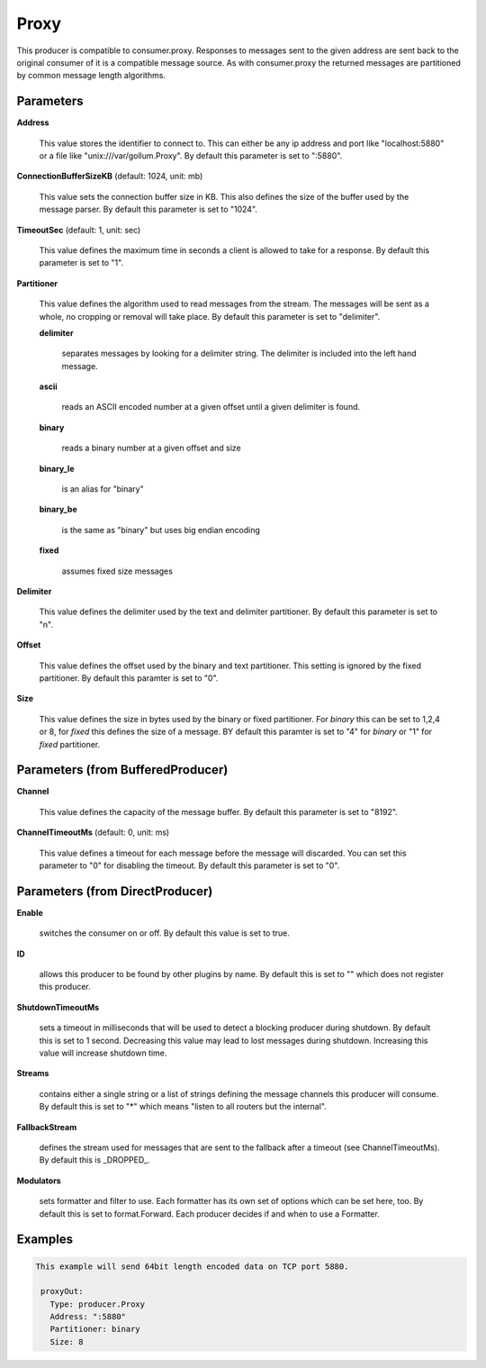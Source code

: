 .. Autogenerated by Gollum RST generator (docs/generator/*.go)

Proxy
=====

This producer is compatible to consumer.proxy.
Responses to messages sent to the given address are sent back to the original
consumer of it is a compatible message source. As with consumer.proxy the
returned messages are partitioned by common message length algorithms.




Parameters
----------

**Address**

  This value stores the identifier to connect to.
  This can either be any ip address and port like "localhost:5880" or a file
  like "unix:///var/gollum.Proxy".
  By default this parameter is set to ":5880".
  
  

**ConnectionBufferSizeKB** (default: 1024, unit: mb)

  This value sets the connection buffer size in KB.
  This also defines the size of the buffer used by the message parser.
  By default this parameter is set to "1024".
  
  

**TimeoutSec** (default: 1, unit: sec)

  This value defines the maximum time in seconds a client is allowed to take
  for a response.
  By default this parameter is set to "1".
  
  

**Partitioner**

  This value defines the algorithm used to read messages from the stream.
  The messages will be sent as a whole, no cropping or removal will take place.
  By default this parameter is set to "delimiter".
  
  

  **delimiter**

    separates messages by looking for a delimiter string. The
    delimiter is included into the left hand message.
    
    

  **ascii**

    reads an ASCII encoded number at a given offset until a given
    delimiter is found.
    
    

  **binary**

    reads a binary number at a given offset and size
    
    

  **binary_le**

    is an alias for "binary"
    
    

  **binary_be**

    is the same as "binary" but uses big endian encoding
    
    

  **fixed**

    assumes fixed size messages
    
    

**Delimiter**

  This value defines the delimiter used by the text and delimiter partitioner.
  By default this parameter is set to "\n".
  
  

**Offset**

  This value defines the offset used by the binary and text partitioner.
  This setting is ignored by the fixed partitioner.
  By default this paramter is set to "0".
  
  

**Size**

  This value defines the size in bytes used by the binary or fixed partitioner.
  For `binary` this can be set to 1,2,4 or 8,  for `fixed` this defines the size of a message.
  BY default this paramter is set to "4" for `binary` or "1" for `fixed` partitioner.
  
  

Parameters (from BufferedProducer)
----------------------------------

**Channel**

  This value defines the capacity of the message buffer.
  By default this parameter is set to "8192".
  
  

**ChannelTimeoutMs** (default: 0, unit: ms)

  This value defines a timeout for each message before the message will discarded.
  You can set this parameter to "0" for disabling the timeout.
  By default this parameter is set to "0".
  
  

Parameters (from DirectProducer)
--------------------------------

**Enable**

  switches the consumer on or off. By default this value is set to true.
  
  

**ID**

  allows this producer to be found by other plugins by name. By default this
  is set to "" which does not register this producer.
  
  

**ShutdownTimeoutMs**

  sets a timeout in milliseconds that will be used to detect
  a blocking producer during shutdown. By default this is set to 1 second.
  Decreasing this value may lead to lost messages during shutdown. Increasing
  this value will increase shutdown time.
  
  

**Streams**

  contains either a single string or a list of strings defining the
  message channels this producer will consume. By default this is set to "*"
  which means "listen to all routers but the internal".
  
  

**FallbackStream**

  defines the stream used for messages that are sent to the fallback after
  a timeout (see ChannelTimeoutMs). By default this is _DROPPED_.
  
  

**Modulators**

  sets formatter and filter to use. Each formatter has its own set of options
  which can be set here, too. By default this is set to format.Forward.
  Each producer decides if and when to use a Formatter.
  
  

Examples
--------

.. code-block:: yaml

	This example will send 64bit length encoded data on TCP port 5880.
	
	 proxyOut:
	   Type: producer.Proxy
	   Address: ":5880"
	   Partitioner: binary
	   Size: 8
	
	


